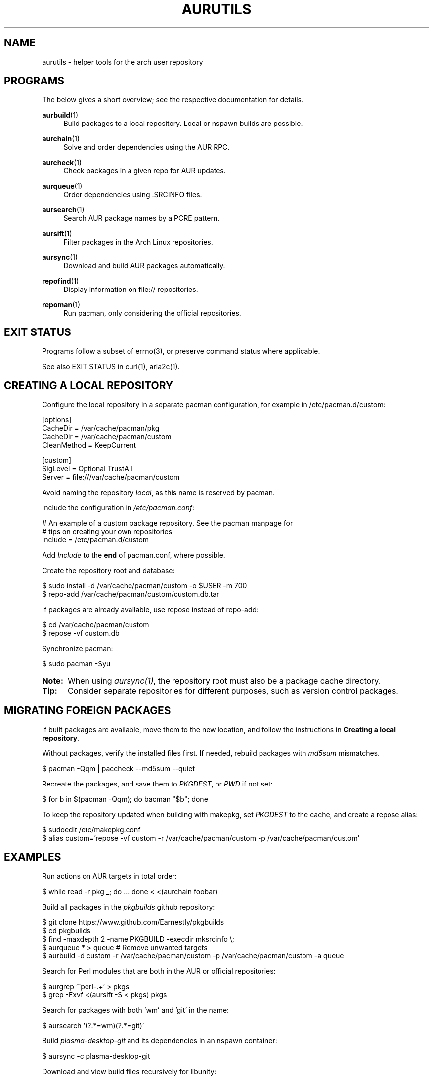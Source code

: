 '\" t
.TH AURUTILS 7 2016-05-03 AURUTILS
.SH NAME
aurutils \- helper tools for the arch user repository

.SH PROGRAMS
The below gives a short overview; see the respective documentation for
details.
.P
.BR aurbuild (1)
.RS 4
Build packages to a local repository. Local or nspawn builds
are possible.
.RE

.P
.BR aurchain (1)
.RS 4
Solve and order dependencies using the AUR RPC.
.RE

.P
.BR aurcheck (1)
.RS 4
Check packages in a given repo for AUR updates.
.RE

.P
.BR aurqueue (1)
.RS 4
Order dependencies using .SRCINFO files.
.RE

.P
.BR aursearch (1)
.RS 4
Search AUR package names by a PCRE pattern.
.RE

.P
.BR aursift (1)
.RS 4
Filter packages in the Arch Linux repositories.
.RE

.P
.BR aursync (1)
.RS 4
Download and build AUR packages automatically.
.RE

.P
.BR repofind (1)
.RS 4
Display information on file:// repositories.
.RE

.P
.BR repoman (1)
.RS 4
Run pacman, only considering the official repositories.
.RE

.SH EXIT STATUS
Programs follow a subset of errno(3), or preserve command status where
applicable.
.P
See also EXIT STATUS in curl(1), aria2c(1).

.SH CREATING A LOCAL REPOSITORY 
Configure the local repository in a separate pacman configuration,
for example in /etc/pacman.d/custom:
.EX

  [options]
  CacheDir = /var/cache/pacman/pkg
  CacheDir = /var/cache/pacman/custom
  CleanMethod = KeepCurrent

  [custom]
  SigLevel = Optional TrustAll
  Server = file:///var/cache/pacman/custom

.EE
Avoid naming the repository \fIlocal\fR, as this name is reserved by
pacman.
.P
Include the configuration in \fI/etc/pacman.conf\fR:
.EX

  # An example of a custom package repository.  See the pacman manpage for
  # tips on creating your own repositories.
  Include = /etc/pacman.d/custom

.EE
Add \fIInclude \fRto the \fBend \fRof pacman.conf, where possible.
.P
Create the repository root and database:
.EX

  $ sudo install -d /var/cache/pacman/custom -o $USER -m 700
  $ repo-add /var/cache/pacman/custom/custom.db.tar

.EE
If packages are already available, use repose instead of repo-add:
.EX

  $ cd /var/cache/pacman/custom
  $ repose -vf custom.db

.EE
Synchronize pacman:
.EX

  $ sudo pacman -Syu

.EE
.SY Note:
When using \fIaursync(1)\fR, the repository root must also be a
package cache directory.
.YS

.SY Tip:
Consider separate repositories for different purposes, such as
version control packages.
.YS

.SH MIGRATING FOREIGN PACKAGES
If built packages are available, move them to the new location, and
follow the instructions in \fBCreating a local repository\fR.
.P
Without packages, verify the installed files first. If needed, rebuild
packages with \fImd5sum \fRmismatches.
.EX

  $ pacman -Qqm | paccheck --md5sum --quiet

.EE
Recreate the packages, and save them to \fIPKGDEST\fR, or \fIPWD \fRif
not set:
.EX

 $ for b in $(pacman -Qqm); do bacman "$b"; done

.EE
To keep the repository updated when building with makepkg, set
\fIPKGDEST \fRto the cache, and create a repose alias:
.EX

  $ sudoedit /etc/makepkg.conf
  $ alias custom='repose -vf custom -r /var/cache/pacman/custom -p /var/cache/pacman/custom'

.EE

.SH EXAMPLES
Run actions on AUR targets in total order:
.EX

  $ while read -r pkg _; do ... done < <(aurchain foobar)

.EE
Build all packages in the \fIpkgbuilds \fRgithub repository:
.EX

  $ git clone https://www.github.com/Earnestly/pkgbuilds
  $ cd pkgbuilds
  $ find -maxdepth 2 -name PKGBUILD -execdir mksrcinfo \\;
  $ aurqueue * > queue # Remove unwanted targets
  $ aurbuild -d custom -r /var/cache/pacman/custom -p /var/cache/pacman/custom -a queue

.EE
Search for Perl modules that are both in the AUR or official repositories:
.EX

  $ aurgrep '^perl-.+' > pkgs
  $ grep -Fxvf <(aursift -S < pkgs) pkgs

.EE
Search for packages with both 'wm' and 'git' in the name:
.EX

  $ aursearch '(?.*=wm)(?.*=git)'

.EE
Build \fIplasma-desktop-git \fRand its dependencies in an nspawn container:
.EX

  $ aursync -c plasma-desktop-git

.EE
Download and view build files recursively for libunity:
.EX

  $ aursync --nobuild libunity

.EE
Build all AUR updates in a selected repository:
.EX

  $ aursync -u

.EE
Select a package that matches \fIpony\fR, and build the result:
.EX

  $ select a in $(aurgrep pony); do aursync "$a"; break; done

.EE
Print packages both in AUR and community, and compare their versions:
.EX

  $ aurcheck -a community 2>/dev/null

.EE
Use helpers wich honor the \fIPACMAN \fRvariable or cower with a repository:
.EX

 $ PACMAN=repoman pacaur -Syu --aur
 $ cower --ignorerepo=custom

.EE
.SY Note:
Unlike repofind, these only check updates for installed packages.
.YS

.SH AUTHORS
.MT https://github.com/AladW
Alad Wenter
.ME

.\" vim: set textwidth=72
